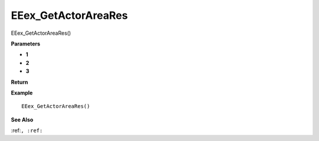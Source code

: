 .. _EEex_GetActorAreaRes:

===================================
EEex_GetActorAreaRes 
===================================

EEex_GetActorAreaRes()



**Parameters**

* **1**
* **2**
* **3**


**Return**


**Example**

::

   EEex_GetActorAreaRes()

**See Also**

:ref:``, :ref:`` 

